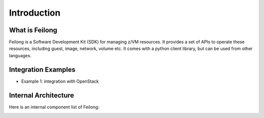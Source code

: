 ..
 Copyright Contributors to the Feilong Project.
 SPDX-License-Identifier: CC-BY-4.0

Introduction
************

What is Feilong
===============

Feilong is a Software Development Kit (SDK) for managing z/VM resources.
It provides a set of APIs to operate these resources, including guest, image,
network, volume etc. It comes with a python client library,
but can be used from other languages.

Integration Examples
====================

* Example 1: integration with OpenStack

.. image:: ./images/openstack_zcc.jpg


Internal Architecture
=====================

Here is an internal component list of Feilong:

.. image:: ./images/zcc_internal.jpg

